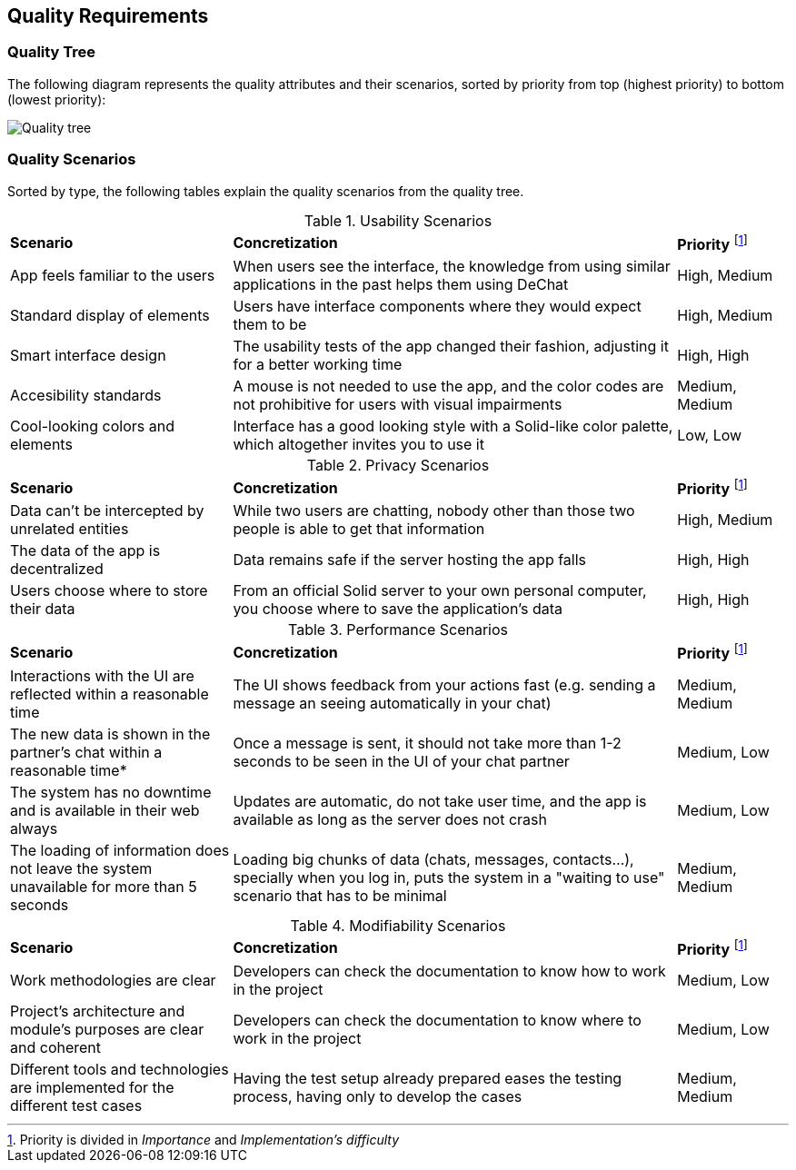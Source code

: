 [[section-quality-scenarios]]
== Quality Requirements

=== Quality Tree

The following diagram represents the quality attributes and their scenarios, sorted by priority from top (highest priority) to bottom (lowest priority):

image::quality-tree.png[Quality tree]


=== Quality Scenarios

Sorted by type, the following tables explain the quality scenarios from the quality tree.

.Usability Scenarios
[cols="2,4,1"]
|===
| *Scenario* | *Concretization* | *Priority* footnote:disclaimer[Priority is divided in _Importance_ and _Implementation's difficulty_] 
| App feels familiar to the users | When users see the interface, the knowledge from using similar applications in the past helps them using DeChat | High, Medium
| Standard display of elements | Users have interface components where they would expect them to be | High, Medium
| Smart interface design | The usability tests of the app changed their fashion, adjusting it for a better working time  | High, High
| Accesibility standards | A mouse is not needed to use the app, and the color codes are not prohibitive for users with visual impairments | Medium, Medium
| Cool-looking colors and elements | Interface has a good looking style with a Solid-like color palette, which altogether invites you to use it  | Low, Low
|===

.Privacy Scenarios
[cols="2,4,1"]
|===
| *Scenario* | *Concretization* | *Priority* footnote:disclaimer[]
| Data can't be intercepted by unrelated entities| While two users are chatting, nobody other than those two people is able to get that information | High, Medium
| The data of the app is decentralized | Data remains safe if the server hosting the app falls | High, High 
| Users choose where to store their data | From an official Solid server to your own personal computer, you choose where to save the application's data | High, High

|===

.Performance Scenarios
[cols="2,4,1"]
|===
| *Scenario* | *Concretization* | *Priority* footnote:disclaimer[]
| Interactions with the UI are reflected within a reasonable time | The UI shows feedback from your actions fast (e.g. sending a message an seeing automatically in your chat) | Medium, Medium
| The new data is shown in the partner's chat within a reasonable time* | Once a message is sent, it should not take more than 1-2 seconds to be seen in the UI of your chat partner| Medium, Low
| The system has no downtime and is available in their web always | Updates are automatic, do not take user time, and the app is available as long as the server does not crash | Medium, Low
| The loading of information does not leave the system unavailable for more than 5 seconds| Loading big chunks of data (chats, messages, contacts...), specially when you log in, puts the system in a "waiting to use" scenario that has to be minimal | Medium, Medium
|===

.Modifiability Scenarios
[cols="2,4,1"]
|===
| *Scenario* | *Concretization* | *Priority* footnote:disclaimer[]
| Work methodologies are clear| Developers can check the documentation to know how to work in the project  | Medium, Low
| Project's architecture and module's purposes are clear and coherent| Developers can check the documentation to know where to work in the project | Medium, Low
| Different tools and technologies are implemented for the different test cases | Having the test setup already prepared eases the testing process, having only to develop the cases | Medium, Medium

|===